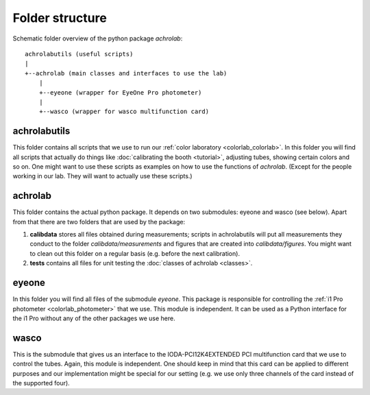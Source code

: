 .. _achrolab_folder:

Folder structure
================

.. highlight:: text

Schematic folder overview of the python package *achrolab*::

     achrolabutils (useful scripts)
     |
     +--achrolab (main classes and interfaces to use the lab)
         |
         +--eyeone (wrapper for EyeOne Pro photometer)
         |
         +--wasco (wrapper for wasco multifunction card)

achrolabutils
~~~~~~~~~~~~~

This folder contains all scripts that we use to run our :ref:`color
laboratory <colorlab_colorlab>`. In this folder you will find all scripts
that actually do things like :doc:`calibrating the booth <tutorial>`,
adjusting tubes, showing certain colors and so on. One might want to use
these scripts as examples on how to use the functions of *achrolab*.
(Except for the people working in our lab. They will want to actually use
these scripts.)

achrolab
~~~~~~~~

This folder contains the actual python package. It depends on two
submodules: eyeone and wasco (see below). Apart from that there are two
folders that are used by the package:

1. **calibdata** stores all files obtained during measurements; scripts in
   achrolabutils will put all measurements they conduct to the folder
   *calibdata/measurements* and figures that are created into
   *calibdata/figures*. You might want to clean out this folder on a regular
   basis (e.g. before the next calibration).
2. **tests** contains all files for unit testing the :doc:`classes of
   achrolab <classes>`.

eyeone
~~~~~~

In this folder you will find all files of the submodule `eyeone`. This
package is responsible for controlling the :ref:`i1 Pro photometer
<colorlab_photometer>` that we use. This module is independent. It can be
used as a Python interface for the i1 Pro without any of the other
packages we use here.

wasco
~~~~~

This is the submodule that gives us an interface to the
IODA-PCI12K4EXTENDED PCI multifunction card that we use to control the
tubes. Again, this module is independent. One should keep in mind that this
card can be applied to different purposes and our implementation might be
special for our setting (e.g. we use only three channels of the card
instead of the supported four).

